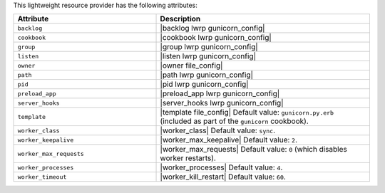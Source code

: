 .. The contents of this file are included in multiple topics.
.. This file should not be changed in a way that hinders its ability to appear in multiple documentation sets.

This lightweight resource provider has the following attributes:

.. list-table::
   :widths: 200 300
   :header-rows: 1

   * - Attribute
     - Description
   * - ``backlog``
     - |backlog lwrp gunicorn_config|
   * - ``cookbook``
     - |cookbook lwrp gunicorn_config|
   * - ``group``
     - |group lwrp gunicorn_config|
   * - ``listen``
     - |listen lwrp gunicorn_config|
   * - ``owner``
     - |owner file_config|
   * - ``path``
     - |path lwrp gunicorn_config|
   * - ``pid``
     - |pid lwrp gunicorn_config|
   * - ``preload_app``
     - |preload_app lwrp gunicorn_config|
   * - ``server_hooks``
     - |server_hooks lwrp gunicorn_config|
   * - ``template``
     - |template file_config| Default value: ``gunicorn.py.erb`` (included as part of the ``gunicorn`` cookbook).
   * - ``worker_class``
     - |worker_class| Default value: ``sync``.
   * - ``worker_keepalive``
     - |worker_max_keepalive| Default value: ``2``.
   * - ``worker_max_requests``
     - |worker_max_requests| Default value: ``0`` (which disables worker restarts).
   * - ``worker_processes``
     - |worker_processes| Default value: ``4``.
   * - ``worker_timeout``
     - |worker_kill_restart| Default value: ``60``.

